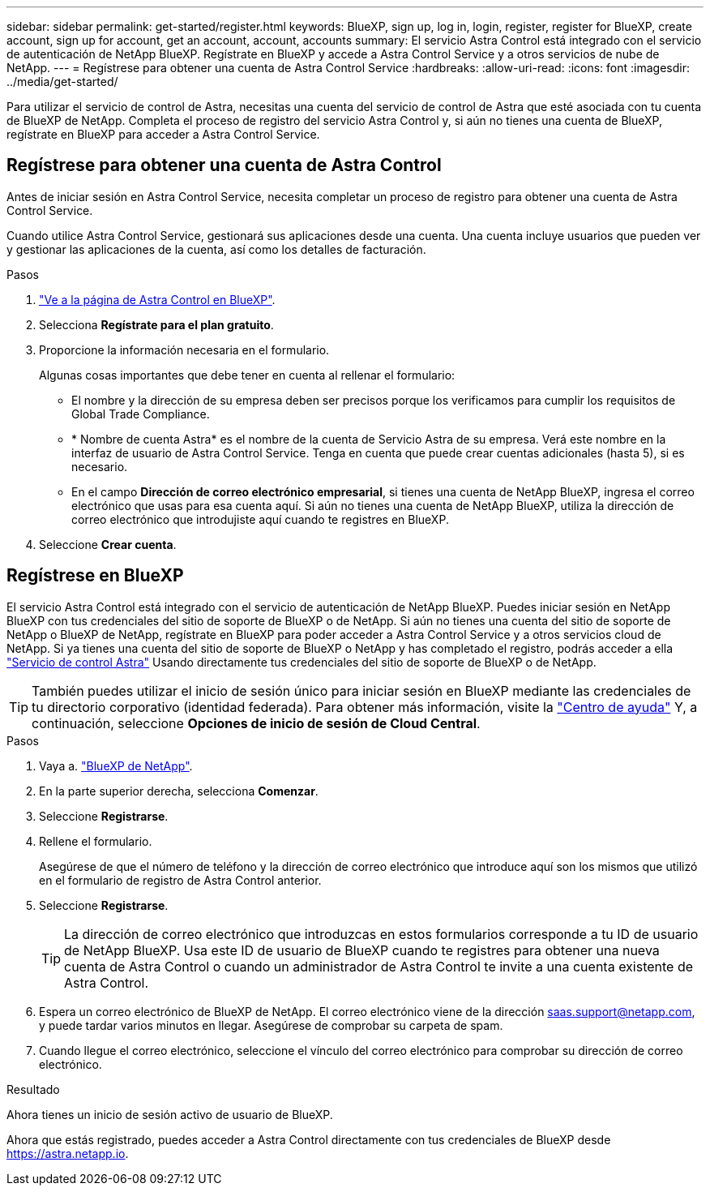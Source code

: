 ---
sidebar: sidebar 
permalink: get-started/register.html 
keywords: BlueXP, sign up, log in, login, register, register for BlueXP, create account, sign up for account, get an account, account, accounts 
summary: El servicio Astra Control está integrado con el servicio de autenticación de NetApp BlueXP. Regístrate en BlueXP y accede a Astra Control Service y a otros servicios de nube de NetApp. 
---
= Regístrese para obtener una cuenta de Astra Control Service
:hardbreaks:
:allow-uri-read: 
:icons: font
:imagesdir: ../media/get-started/


[role="lead"]
Para utilizar el servicio de control de Astra, necesitas una cuenta del servicio de control de Astra que esté asociada con tu cuenta de BlueXP de NetApp. Completa el proceso de registro del servicio Astra Control y, si aún no tienes una cuenta de BlueXP, regístrate en BlueXP para acceder a Astra Control Service.



== Regístrese para obtener una cuenta de Astra Control

Antes de iniciar sesión en Astra Control Service, necesita completar un proceso de registro para obtener una cuenta de Astra Control Service.

Cuando utilice Astra Control Service, gestionará sus aplicaciones desde una cuenta. Una cuenta incluye usuarios que pueden ver y gestionar las aplicaciones de la cuenta, así como los detalles de facturación.

.Pasos
. https://cloud.netapp.com/astra["Ve a la página de Astra Control en BlueXP"^].
. Selecciona *Regístrate para el plan gratuito*.
. Proporcione la información necesaria en el formulario.
+
Algunas cosas importantes que debe tener en cuenta al rellenar el formulario:

+
** El nombre y la dirección de su empresa deben ser precisos porque los verificamos para cumplir los requisitos de Global Trade Compliance.
** * Nombre de cuenta Astra* es el nombre de la cuenta de Servicio Astra de su empresa. Verá este nombre en la interfaz de usuario de Astra Control Service. Tenga en cuenta que puede crear cuentas adicionales (hasta 5), si es necesario.
** En el campo *Dirección de correo electrónico empresarial*, si tienes una cuenta de NetApp BlueXP, ingresa el correo electrónico que usas para esa cuenta aquí. Si aún no tienes una cuenta de NetApp BlueXP, utiliza la dirección de correo electrónico que introdujiste aquí cuando te registres en BlueXP.


. Seleccione *Crear cuenta*.




== Regístrese en BlueXP

El servicio Astra Control está integrado con el servicio de autenticación de NetApp BlueXP. Puedes iniciar sesión en NetApp BlueXP con tus credenciales del sitio de soporte de BlueXP o de NetApp. Si aún no tienes una cuenta del sitio de soporte de NetApp o BlueXP de NetApp, regístrate en BlueXP para poder acceder a Astra Control Service y a otros servicios cloud de NetApp. Si ya tienes una cuenta del sitio de soporte de BlueXP o NetApp y has completado el registro, podrás acceder a ella https://astra.netapp.io["Servicio de control Astra"^] Usando directamente tus credenciales del sitio de soporte de BlueXP o de NetApp.


TIP: También puedes utilizar el inicio de sesión único para iniciar sesión en BlueXP mediante las credenciales de tu directorio corporativo (identidad federada). Para obtener más información, visite la https://cloud.netapp.com/help-center["Centro de ayuda"^] Y, a continuación, seleccione *Opciones de inicio de sesión de Cloud Central*.

.Pasos
. Vaya a. https://cloud.netapp.com["BlueXP de NetApp"^].
. En la parte superior derecha, selecciona *Comenzar*.
. Seleccione *Registrarse*.
. Rellene el formulario.
+
Asegúrese de que el número de teléfono y la dirección de correo electrónico que introduce aquí son los mismos que utilizó en el formulario de registro de Astra Control anterior.

. Seleccione *Registrarse*.
+

TIP: La dirección de correo electrónico que introduzcas en estos formularios corresponde a tu ID de usuario de NetApp BlueXP. Usa este ID de usuario de BlueXP cuando te registres para obtener una nueva cuenta de Astra Control o cuando un administrador de Astra Control te invite a una cuenta existente de Astra Control.

. Espera un correo electrónico de BlueXP de NetApp. El correo electrónico viene de la dirección saas.support@netapp.com, y puede tardar varios minutos en llegar. Asegúrese de comprobar su carpeta de spam.
. Cuando llegue el correo electrónico, seleccione el vínculo del correo electrónico para comprobar su dirección de correo electrónico.


.Resultado
Ahora tienes un inicio de sesión activo de usuario de BlueXP.

Ahora que estás registrado, puedes acceder a Astra Control directamente con tus credenciales de BlueXP desde https://astra.netapp.io[].
